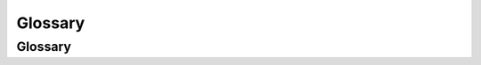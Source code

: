 ========
Glossary
========

Glossary
~~~~~~~~

.. glossary::

    module
        A fundamental unit of compilation for Monte source code. Modules
        consist of a list of imported names, a list of exported objects, and a
        code script which, given the imports, generates the exports.

    retractable
        A :ref:guard that is not :term:`unretractable`.

    unretractable
        An unretractable :ref:guard, informally, cannot be fooled by impostor
        objects that only pretend to be guarded, and it also will not change
        its mind about an object on two different coercions.

        Formally, an :dfn:`unretractable` guard Un is a guard such that for
        all Monte objects, if any given object is successfully coerced by Un,
        then it will always be successfully coerced by Un, regardless of the
        internal state of Un or the object.
